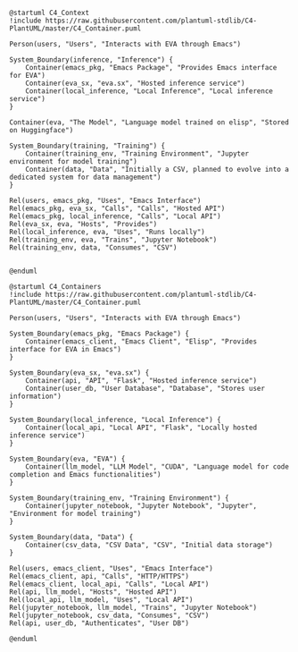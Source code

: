 
#+BEGIN_SRC plantuml :file context.png
@startuml C4_Context
!include https://raw.githubusercontent.com/plantuml-stdlib/C4-PlantUML/master/C4_Container.puml

Person(users, "Users", "Interacts with EVA through Emacs")

System_Boundary(inference, "Inference") {
    Container(emacs_pkg, "Emacs Package", "Provides Emacs interface for EVA")
    Container(eva_sx, "eva.sx", "Hosted inference service")
    Container(local_inference, "Local Inference", "Local inference service")
}

Container(eva, "The Model", "Language model trained on elisp", "Stored on Huggingface")

System_Boundary(training, "Training") {
    Container(training_env, "Training Environment", "Jupyter environment for model training")
    Container(data, "Data", "Initially a CSV, planned to evolve into a dedicated system for data management")
}

Rel(users, emacs_pkg, "Uses", "Emacs Interface")
Rel(emacs_pkg, eva_sx, "Calls", "Calls", "Hosted API")
Rel(emacs_pkg, local_inference, "Calls", "Local API")
Rel(eva_sx, eva, "Hosts", "Provides")
Rel(local_inference, eva, "Uses", "Runs locally")
Rel(training_env, eva, "Trains", "Jupyter Notebook")
Rel(training_env, data, "Consumes", "CSV")


@enduml
#+END_SRC

   #+RESULTS:
   [[file:context.png]]



  
#+BEGIN_SRC plantuml :file test.png
@startuml C4_Containers
!include https://raw.githubusercontent.com/plantuml-stdlib/C4-PlantUML/master/C4_Container.puml

Person(users, "Users", "Interacts with EVA through Emacs")

System_Boundary(emacs_pkg, "Emacs Package") {
    Container(emacs_client, "Emacs Client", "Elisp", "Provides interface for EVA in Emacs")
}

System_Boundary(eva_sx, "eva.sx") {
    Container(api, "API", "Flask", "Hosted inference service")
    Container(user_db, "User Database", "Database", "Stores user information")
}

System_Boundary(local_inference, "Local Inference") {
    Container(local_api, "Local API", "Flask", "Locally hosted inference service")
}

System_Boundary(eva, "EVA") {
    Container(llm_model, "LLM Model", "CUDA", "Language model for code completion and Emacs functionalities")
}

System_Boundary(training_env, "Training Environment") {
    Container(jupyter_notebook, "Jupyter Notebook", "Jupyter", "Environment for model training")
}

System_Boundary(data, "Data") {
    Container(csv_data, "CSV Data", "CSV", "Initial data storage")
}

Rel(users, emacs_client, "Uses", "Emacs Interface")
Rel(emacs_client, api, "Calls", "HTTP/HTTPS")
Rel(emacs_client, local_api, "Calls", "Local API")
Rel(api, llm_model, "Hosts", "Hosted API")
Rel(local_api, llm_model, "Uses", "Local API")
Rel(jupyter_notebook, llm_model, "Trains", "Jupyter Notebook")
Rel(jupyter_notebook, csv_data, "Consumes", "CSV")
Rel(api, user_db, "Authenticates", "User DB")

@enduml

#+end_src

#+RESULTS:
[[file:test.png]]
